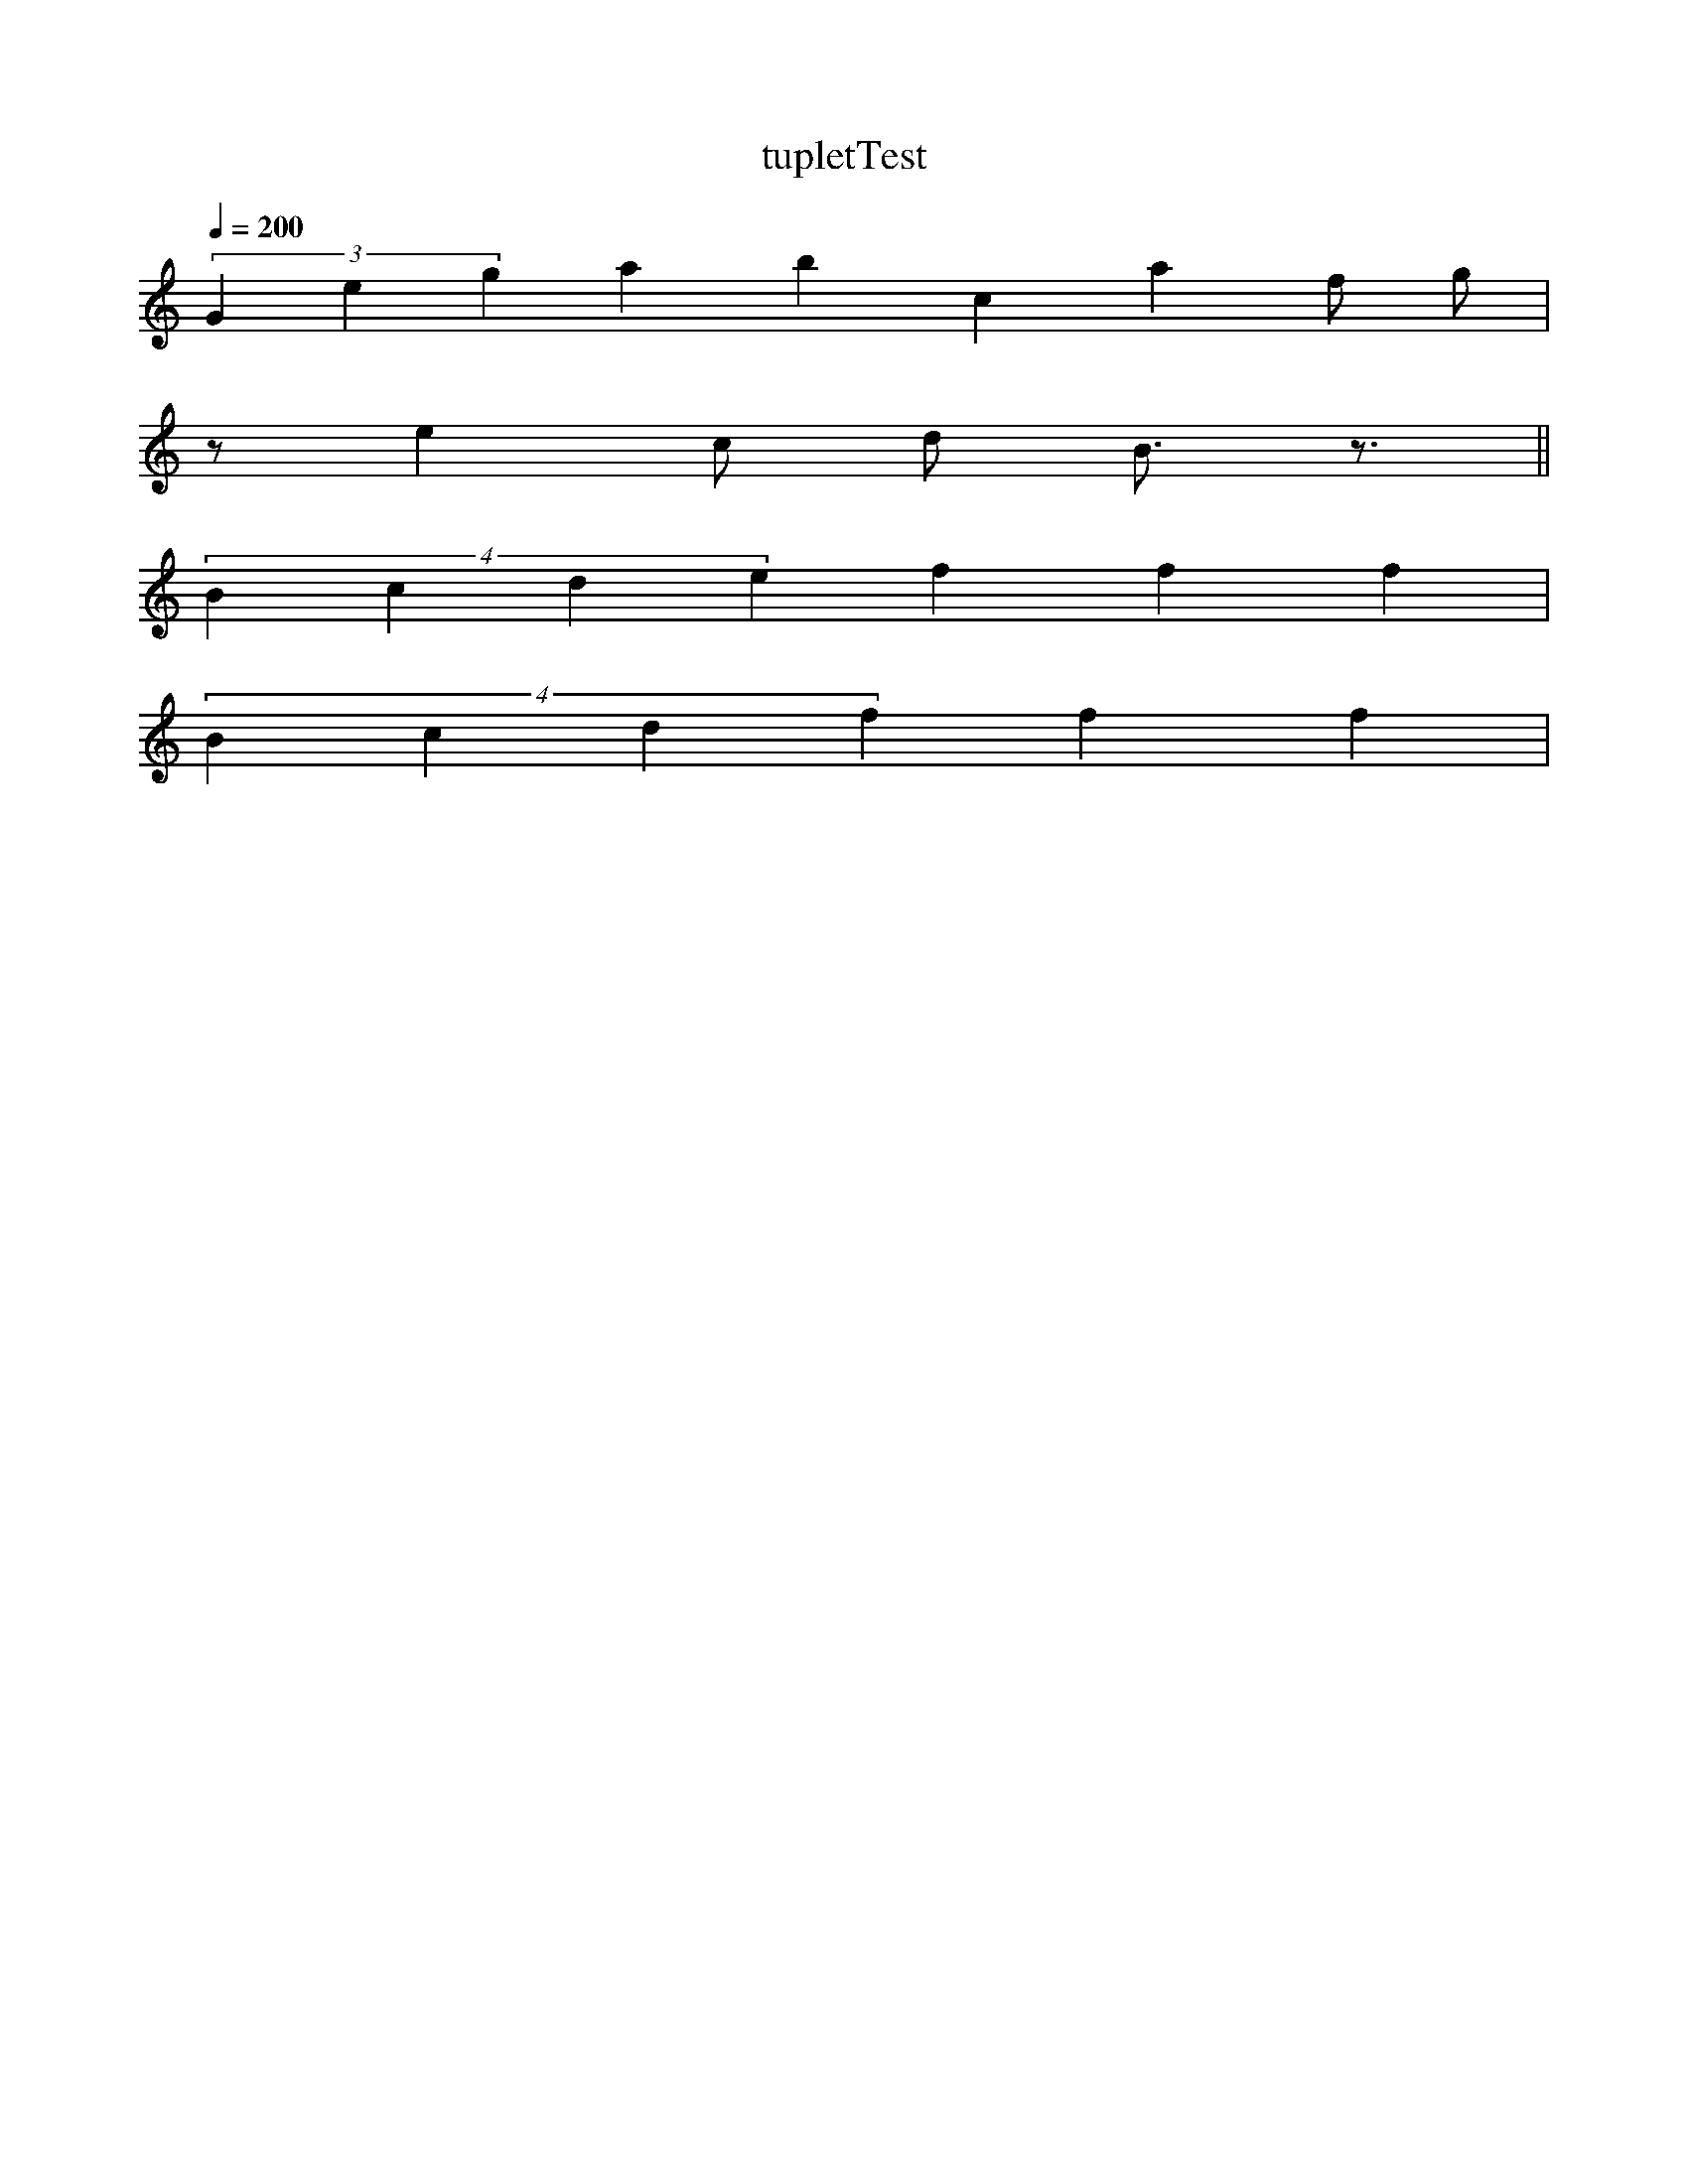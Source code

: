 X:1
T:tupletTest
L:1/4
Q:1/4=200
K:C
(3Gegabc a f/2 g/2 |
z/2 e c/2 d/2 B3/4 z3/4 ||
(4Bcde f f f|
(4Bcd f f f|